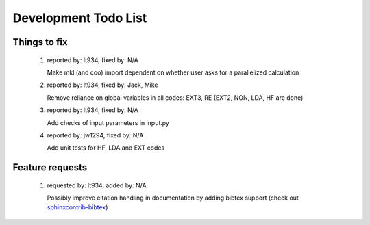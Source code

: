 *********************
Development Todo List
*********************

Things to fix
=============
 #. reported by: lt934, fixed by: N/A

    Make mkl (and coo) import dependent on whether user asks for a parallelized calculation

 #. reported by: lt934, fixed by: Jack, Mike

    Remove reliance on global variables in all codes: EXT3, RE
    (EXT2, NON, LDA, HF are done)

 #. reported by: lt934, fixed by: N/A

    Add checks of input parameters in input.py

 #. reported by: jw1294, fixed by: N/A

    Add unit tests for HF, LDA and EXT codes

Feature requests
================

 #. requested by: lt934, added by: N/A

    Possibly improve citation handling in documentation by adding bibtex
    support (check out `sphinxcontrib-bibtex <http://sphinxcontrib-bibtex.readthedocs.org/en/latest/index.html>`_)



